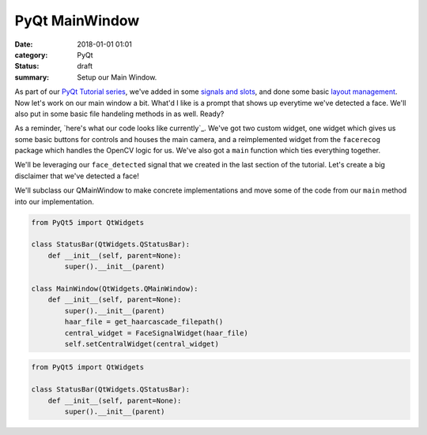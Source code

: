 PyQt MainWindow
===============

:date: 2018-01-01 01:01
:category: PyQt
:status: draft
:summary: Setup our Main Window.

As part of our `PyQt Tutorial series`_, we've added in some `signals and slots`_, and done some basic `layout management`_. Now let's work on our main window a bit. What'd I like is a prompt that shows up everytime we've detected a face. We'll also put in some basic file handeling methods in as well. Ready?

As a reminder, `here's what our code looks like currently`_. We've got two custom widget, one widget which gives us some basic buttons for controls and houses the main camera, and a reimplemented widget from the ``facerecog`` package which handles the OpenCV logic for us. We've also got a ``main`` function which ties everything together.

We'll be leveraging our ``face_detected`` signal that we created in the last section of the tutorial. Let's create a big disclaimer that we've detected a face!

We'll subclass our QMainWindow to make concrete implementations and move some of the code from our ``main`` method into our implementation.

.. code-block:: python

  from PyQt5 import QtWidgets

  class StatusBar(QtWidgets.QStatusBar):
      def __init__(self, parent=None):
          super().__init__(parent)

  class MainWindow(QtWidgets.QMainWindow):
      def __init__(self, parent=None):
          super().__init__(parent)
          haar_file = get_haarcascade_filepath()
          central_widget = FaceSignalWidget(haar_file)
          self.setCentralWidget(central_widget)

.. image:: http://doc.qt.io/qt-5/images/mainwindowlayout.png
  :align: center

.. code-block:: python

  from PyQt5 import QtWidgets

  class StatusBar(QtWidgets.QStatusBar):
      def __init__(self, parent=None):
          super().__init__(parent)


.. _`PyQt Tutorial series`: {filename}/pyqt-tutorial.rst
.. _`signals and slots`: {filename}/pyqt-signals-slots.rst
.. _`layout management`: {filename}/pyqt-layout-design.rst
